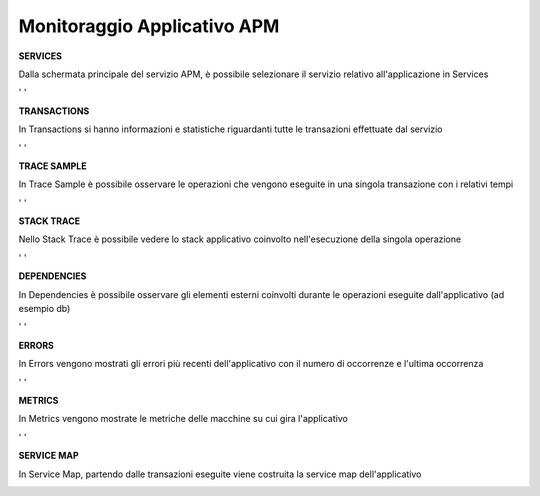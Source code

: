 .. _30.5_Monitoraggio_applicativo_APM:

**Monitoraggio Applicativo APM**
********************************

**SERVICES**

Dalla schermata principale del servizio APM, è possibile selezionare il servizio relativo all'applicazione in Services

.. image:: img/30.5_Services.png
' '


**TRANSACTIONS**

In Transactions si hanno informazioni e statistiche riguardanti tutte le transazioni effettuate dal servizio

.. image:: img/30.5_Transactions.png
' '


**TRACE SAMPLE**

In Trace Sample è possibile osservare le operazioni che vengono eseguite in una singola transazione con i relativi tempi

.. image:: img/30.5_Trace_sample.png
' '


**STACK TRACE**

Nello Stack Trace è possibile vedere lo stack applicativo coinvolto nell'esecuzione della singola operazione

.. image:: img/30.5_Stack_trace.png
' '


**DEPENDENCIES**

In Dependencies è possibile osservare gli elementi esterni coinvolti durante le operazioni eseguite dall'applicativo (ad esempio db)

.. image:: img/30.5_Dependencies.png
' '


**ERRORS**

In Errors vengono mostrati gli errori più recenti dell'applicativo con il numero di occorrenze e l'ultima occorrenza

.. image:: img/30.5_Errors.png
' '


**METRICS**

In Metrics vengono mostrate le metriche delle macchine su cui gira l'applicativo

.. image:: img/30.5_Metrics.png
' '


**SERVICE MAP**

In Service Map, partendo dalle transazioni eseguite viene costruita la service map dell'applicativo

.. image:: img/30.5_Service_map.png